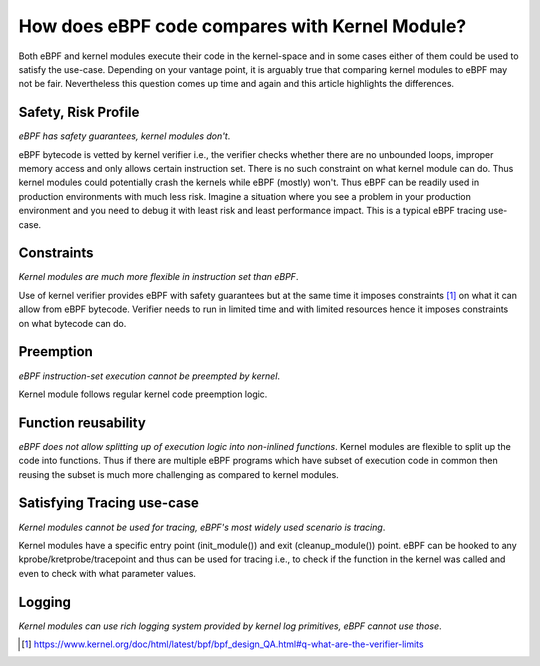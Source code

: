 How does eBPF code compares with Kernel Module?
-----------------------------------------------

Both eBPF and kernel modules execute their code in the kernel-space and in some cases either of them could be used to satisfy the use-case. Depending on your vantage point, it is arguably true that comparing kernel modules to eBPF may not be fair. Nevertheless this question comes up time and again and this article highlights the differences.

Safety, Risk Profile
********************
*eBPF has safety guarantees, kernel modules don't*.

eBPF bytecode is vetted by kernel verifier i.e., the verifier checks whether there are no unbounded loops, improper memory access and only allows certain instruction set. There is no such constraint on what kernel module can do. Thus kernel modules could potentially crash the kernels while eBPF (mostly) won't. Thus eBPF can be readily used in production environments with much less risk. Imagine a situation where you see a problem in your production environment and you need to debug it with least risk and least performance impact. This is a typical eBPF tracing use-case. 

Constraints
***********
*Kernel modules are much more flexible in instruction set than eBPF*.

Use of kernel verifier provides eBPF with safety guarantees but at the same time it imposes constraints [1]_ on what it can allow from eBPF bytecode. Verifier needs to run in limited time and with limited resources hence it imposes constraints on what bytecode can do.

Preemption
**********
*eBPF instruction-set execution cannot be preempted by kernel*.

Kernel module follows regular kernel code preemption logic.

Function reusability
********************
*eBPF does not allow splitting up of execution logic into non-inlined functions*.
Kernel modules are flexible to split up the code into functions. Thus if there are multiple eBPF programs which have subset of execution code in common then reusing the subset is much more challenging as compared to kernel modules. 

Satisfying Tracing use-case
***************************
*Kernel modules cannot be used for tracing, eBPF's most widely used scenario is tracing*.

Kernel modules have a specific entry point (init_module()) and exit (cleanup_module()) point. eBPF can be hooked to any kprobe/kretprobe/tracepoint and thus can be used for tracing i.e., to check if the function in the kernel was called and even to check with what parameter values. 

Logging
*******
*Kernel modules can use rich logging system provided by kernel log primitives, eBPF cannot use those*.

.. [1] https://www.kernel.org/doc/html/latest/bpf/bpf_design_QA.html#q-what-are-the-verifier-limits